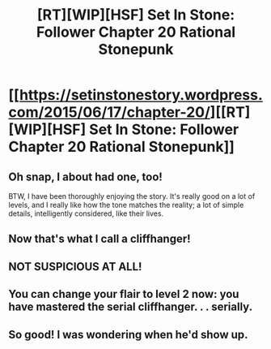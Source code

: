 #+TITLE: [RT][WIP][HSF] Set In Stone: Follower Chapter 20 Rational Stonepunk

* [[https://setinstonestory.wordpress.com/2015/06/17/chapter-20/][[RT][WIP][HSF] Set In Stone: Follower Chapter 20 Rational Stonepunk]]
:PROPERTIES:
:Author: Farmerbob1
:Score: 18
:DateUnix: 1434533161.0
:DateShort: 2015-Jun-17
:END:

** Oh snap, I about had one, too!

BTW, I have been thoroughly enjoying the story. It's really good on a lot of levels, and I really like how the tone matches the reality; a lot of simple details, intelligently considered, like their lives.
:PROPERTIES:
:Author: narfanator
:Score: 3
:DateUnix: 1434547936.0
:DateShort: 2015-Jun-17
:END:


** Now that's what I call a cliffhanger!
:PROPERTIES:
:Author: gommm
:Score: 3
:DateUnix: 1434562001.0
:DateShort: 2015-Jun-17
:END:


** NOT SUSPICIOUS AT ALL!
:PROPERTIES:
:Author: ArgentStonecutter
:Score: 2
:DateUnix: 1434552795.0
:DateShort: 2015-Jun-17
:END:


** You can change your flair to level 2 now: you have mastered the serial cliffhanger. . . serially.
:PROPERTIES:
:Author: Empiricist_or_not
:Score: 2
:DateUnix: 1434691195.0
:DateShort: 2015-Jun-19
:END:


** So good! I was wondering when he'd show up.
:PROPERTIES:
:Author: TheLethean
:Score: 2
:DateUnix: 1434734100.0
:DateShort: 2015-Jun-19
:END:
